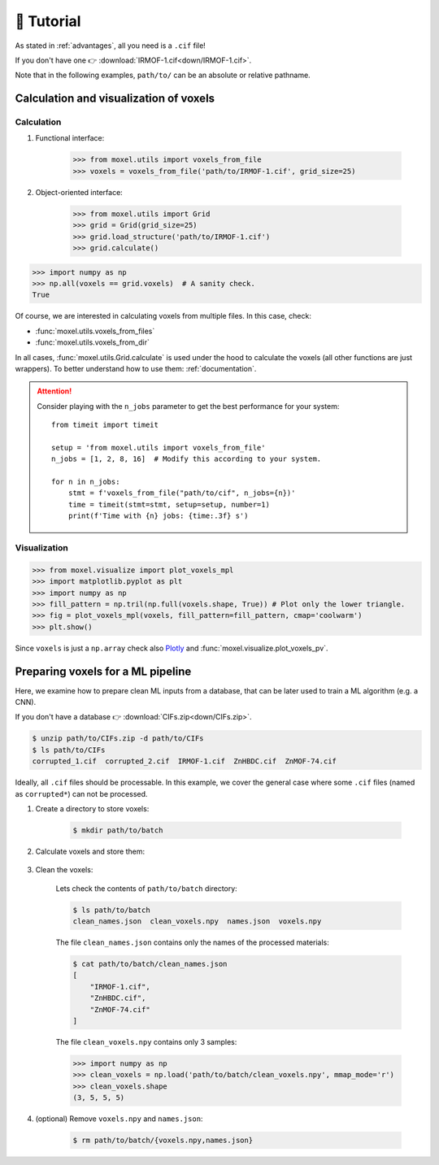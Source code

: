 .. highlight:: python

🚀 Tutorial
===========

As stated in :ref:`advantages`, all you need is a ``.cif`` file!

If you don't have one 👉 :download:`IRMOF-1.cif<down/IRMOF-1.cif>`.

Note that in the following examples, ``path/to/`` can be an absolute or relative pathname.

Calculation and visualization of voxels
---------------------------------------

Calculation
^^^^^^^^^^^

1. Functional interface:

    .. code-block::

        >>> from moxel.utils import voxels_from_file
        >>> voxels = voxels_from_file('path/to/IRMOF-1.cif', grid_size=25)

2. Object-oriented interface:

    .. code-block::

        >>> from moxel.utils import Grid
        >>> grid = Grid(grid_size=25)
        >>> grid.load_structure('path/to/IRMOF-1.cif')
        >>> grid.calculate()

.. code-block::

    >>> import numpy as np
    >>> np.all(voxels == grid.voxels)  # A sanity check.
    True

Of course, we are interested in calculating voxels from multiple files.
In this case, check:

* :func:`moxel.utils.voxels_from_files`
* :func:`moxel.utils.voxels_from_dir`

In all cases, :func:`moxel.utils.Grid.calculate` is used under the hood to calculate the
voxels (all other functions are just wrappers). To better understand how to use
them: :ref:`documentation`.

.. attention::
    Consider playing with the ``n_jobs`` parameter to get the best performance
    for your system::

        from timeit import timeit

        setup = 'from moxel.utils import voxels_from_file'
        n_jobs = [1, 2, 8, 16]  # Modify this according to your system.

        for n in n_jobs:
            stmt = f'voxels_from_file("path/to/cif", n_jobs={n})'
            time = timeit(stmt=stmt, setup=setup, number=1)
            print(f'Time with {n} jobs: {time:.3f} s')

Visualization
^^^^^^^^^^^^^

.. code-block::

   >>> from moxel.visualize import plot_voxels_mpl
   >>> import matplotlib.pyplot as plt
   >>> import numpy as np
   >>> fill_pattern = np.tril(np.full(voxels.shape, True)) # Plot only the lower triangle.
   >>> fig = plot_voxels_mpl(voxels, fill_pattern=fill_pattern, cmap='coolwarm')
   >>> plt.show()

.. image:: images/plot_voxels.png
    :align: center
    :scale: 30%

Since ``voxels`` is just a ``np.array`` check also `Plotly
<https://plotly.com/python/3d-volume-plots/>`_ and
:func:`moxel.visualize.plot_voxels_pv`.


Preparing voxels for a ML pipeline
----------------------------------

Here, we examine how to prepare clean ML inputs from a database, that can be
later used to train a ML algorithm (e.g. a CNN).

If you don't have a database 👉 :download:`CIFs.zip<down/CIFs.zip>`.

.. code-block:: console

   $ unzip path/to/CIFs.zip -d path/to/CIFs
   $ ls path/to/CIFs
   corrupted_1.cif  corrupted_2.cif  IRMOF-1.cif  ZnHBDC.cif  ZnMOF-74.cif

Ideally, all ``.cif`` files should be processable. In this example, we cover the
general case where some ``.cif`` files (named as ``corrupted*``) can not be
processed.

1. Create a directory to store voxels: 

    .. code-block:: console
        
        $ mkdir path/to/batch 

2. Calculate voxels and store them:

    .. tabs::

        .. code-tab:: python

            >>> from moxel.utils import voxels_from_dir
            >>> voxels_from_dir('path/to/CIFs/', grid_size=5, out_pathname='path/to/batch')

        .. code-tab:: console
            :caption: CLI

            $ moxel create -g 5 path/to/CIFs path/to/batch/

3. Clean the voxels:

    .. tabs::

        .. code-tab:: python

            >>> from moxel.utils import batch_clean
            >>> exit_status = batch_clean('path/to/batch')
            Missing voxels found! Cleaning...
            >>> exit_status
            1

        .. code-tab:: console
            :caption: CLI

            $ moxel clean path/to/batch

    Lets check the contents of ``path/to/batch`` directory:

    .. code-block:: console
        
        $ ls path/to/batch
        clean_names.json  clean_voxels.npy  names.json  voxels.npy

    The file ``clean_names.json`` contains only the names of the processed
    materials:

    .. code-block:: console

        $ cat path/to/batch/clean_names.json
        [
            "IRMOF-1.cif",
            "ZnHBDC.cif",
            "ZnMOF-74.cif"
        ]

    The file ``clean_voxels.npy`` contains only 3 samples:

    .. code-block::

        >>> import numpy as np
        >>> clean_voxels = np.load('path/to/batch/clean_voxels.npy', mmap_mode='r')
        >>> clean_voxels.shape
        (3, 5, 5, 5)

    
4. (optional) Remove ``voxels.npy`` and ``names.json``:

    .. code-block:: console

        $ rm path/to/batch/{voxels.npy,names.json}
